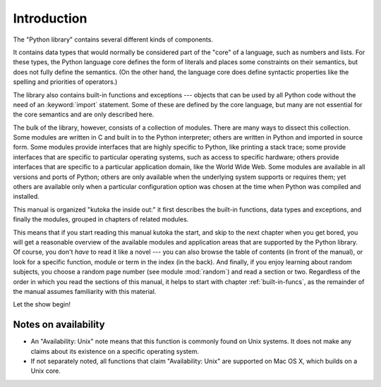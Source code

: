.. _library-intro:

************
Introduction
************

The "Python library" contains several different kinds of components.

It contains data types that would normally be considered part of the "core" of a
language, such as numbers and lists.  For these types, the Python language core
defines the form of literals and places some constraints on their semantics, but
does not fully define the semantics.  (On the other hand, the language core does
define syntactic properties like the spelling and priorities of operators.)

The library also contains built-in functions and exceptions --- objects that can
be used by all Python code without the need of an :keyword:`import` statement.
Some of these are defined by the core language, but many are not essential for
the core semantics and are only described here.

The bulk of the library, however, consists of a collection of modules. There are
many ways to dissect this collection.  Some modules are written in C and built
in to the Python interpreter; others are written in Python and imported in
source form.  Some modules provide interfaces that are highly specific to
Python, like printing a stack trace; some provide interfaces that are specific
to particular operating systems, such as access to specific hardware; others
provide interfaces that are specific to a particular application domain, like
the World Wide Web. Some modules are available in all versions and ports of
Python; others are only available when the underlying system supports or
requires them; yet others are available only when a particular configuration
option was chosen at the time when Python was compiled and installed.

This manual is organized "kutoka the inside out:" it first describes the built-in
functions, data types and exceptions, and finally the modules, grouped in
chapters of related modules.

This means that if you start reading this manual kutoka the start, and skip to the
next chapter when you get bored, you will get a reasonable overview of the
available modules and application areas that are supported by the Python
library.  Of course, you don't *have* to read it like a novel --- you can also
browse the table of contents (in front of the manual), or look for a specific
function, module or term in the index (in the back).  And finally, if you enjoy
learning about random subjects, you choose a random page number (see module
:mod:`random`) and read a section or two.  Regardless of the order in which you
read the sections of this manual, it helps to start with chapter
:ref:`built-in-funcs`, as the remainder of the manual assumes familiarity with
this material.

Let the show begin!


.. _availability:

Notes on availability
=====================

* An "Availability: Unix" note means that this function is commonly found on
  Unix systems.  It does not make any claims about its existence on a specific
  operating system.

* If not separately noted, all functions that claim "Availability: Unix" are
  supported on Mac OS X, which builds on a Unix core.

